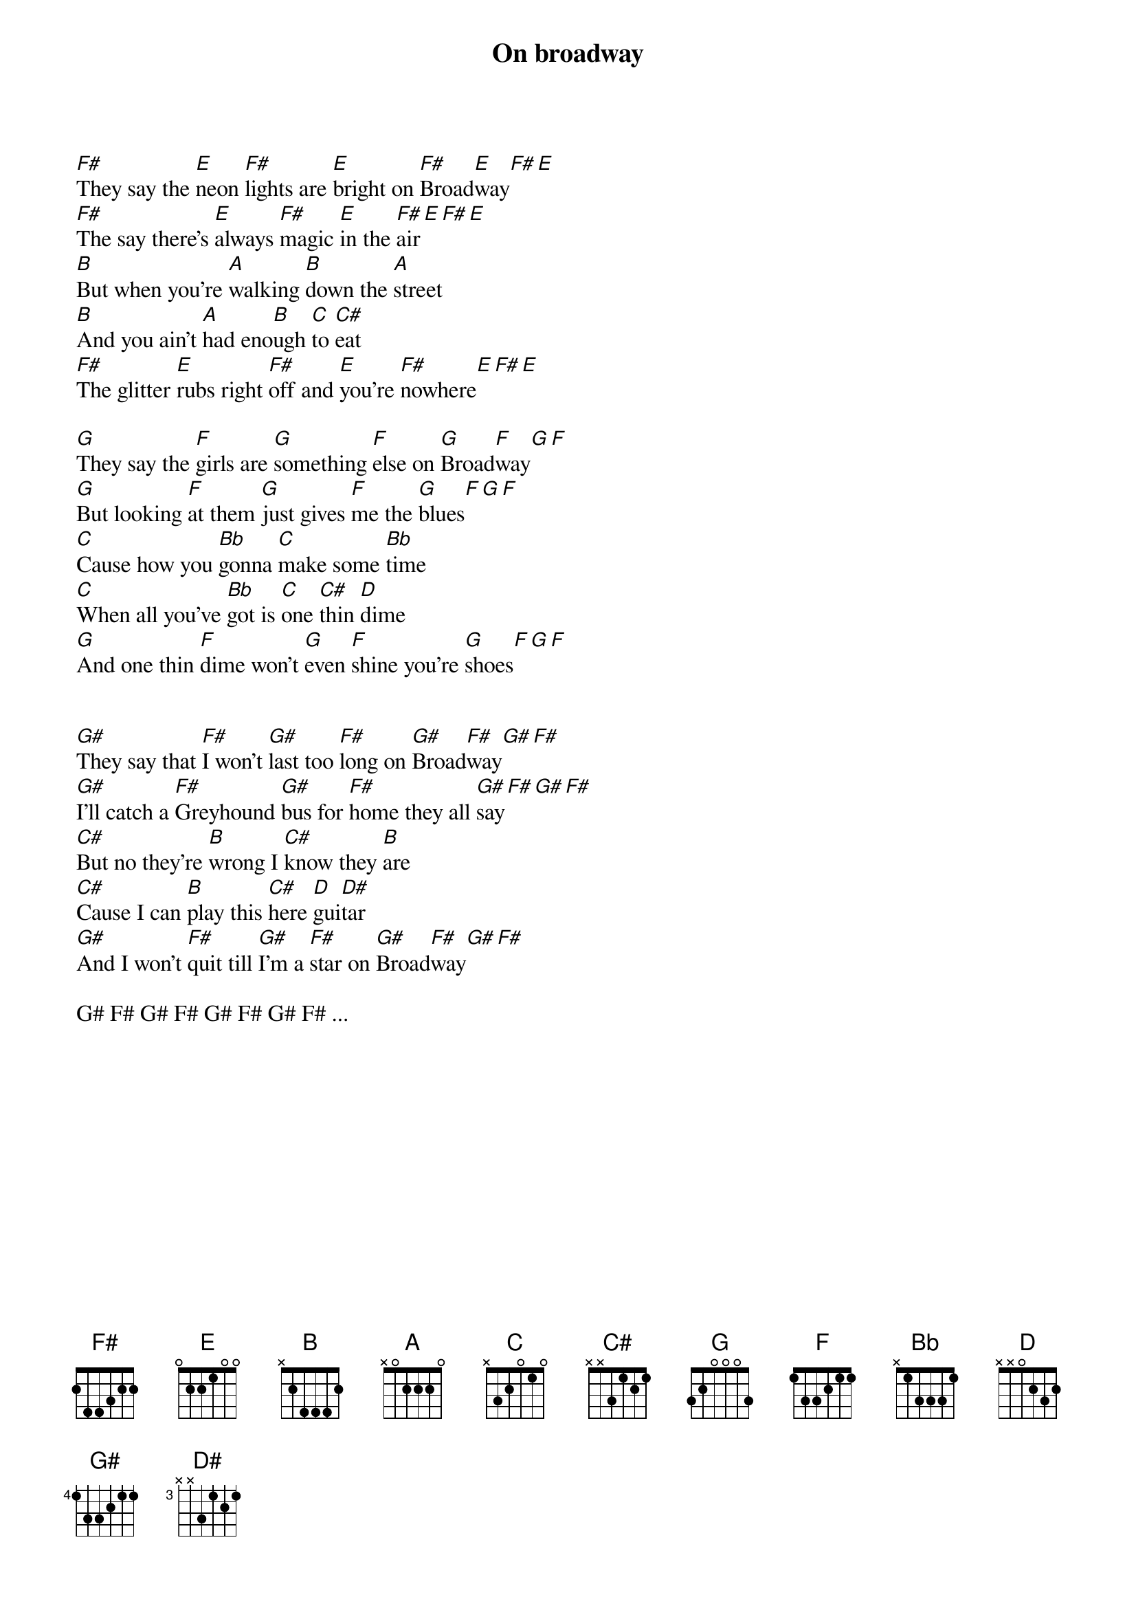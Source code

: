 {t:On broadway}

[F#]They say the [E]neon [F#]lights are [E]bright on [F#]Broad[E]way[F#][E]
[F#]The say there's [E]always [F#]magic [E]in the [F#]air[E][F#][E]
[B]But when you're [A]walking [B]down the [A]street
[B]And you ain't [A]had eno[B]ugh [C]to [C#]eat
[F#]The glitter [E]rubs right [F#]off and [E]you're [F#]nowhere[E][F#][E]

[G]They say the [F]girls are [G]something [F]else on [G]Broad[F]way[G][F]
[G]But looking [F]at them [G]just gives [F]me the [G]blues[F][G][F]
[C]Cause how you [Bb]gonna [C]make some [Bb]time
[C]When all you've [Bb]got is [C]one [C#]thin [D]dime
[G]And one thin [F]dime won't [G]even [F]shine you're [G]shoes[F][G][F]


[G#]They say that [F#]I won't [G#]last too [F#]long on [G#]Broad[F#]way[G#][F#]
[G#]I'll catch a [F#]Greyhound [G#]bus for [F#]home they all [G#]say[F#][G#][F#]
[C#]But no they're [B]wrong I [C#]know they [B]are
[C#]Cause I can [B]play this [C#]here [D]gui[D#]tar
[G#]And I won't [F#]quit till [G#]I'm a [F#]star on [G#]Broad[F#]way[G#][F#]

G# F# G# F# G# F# G# F# ...
